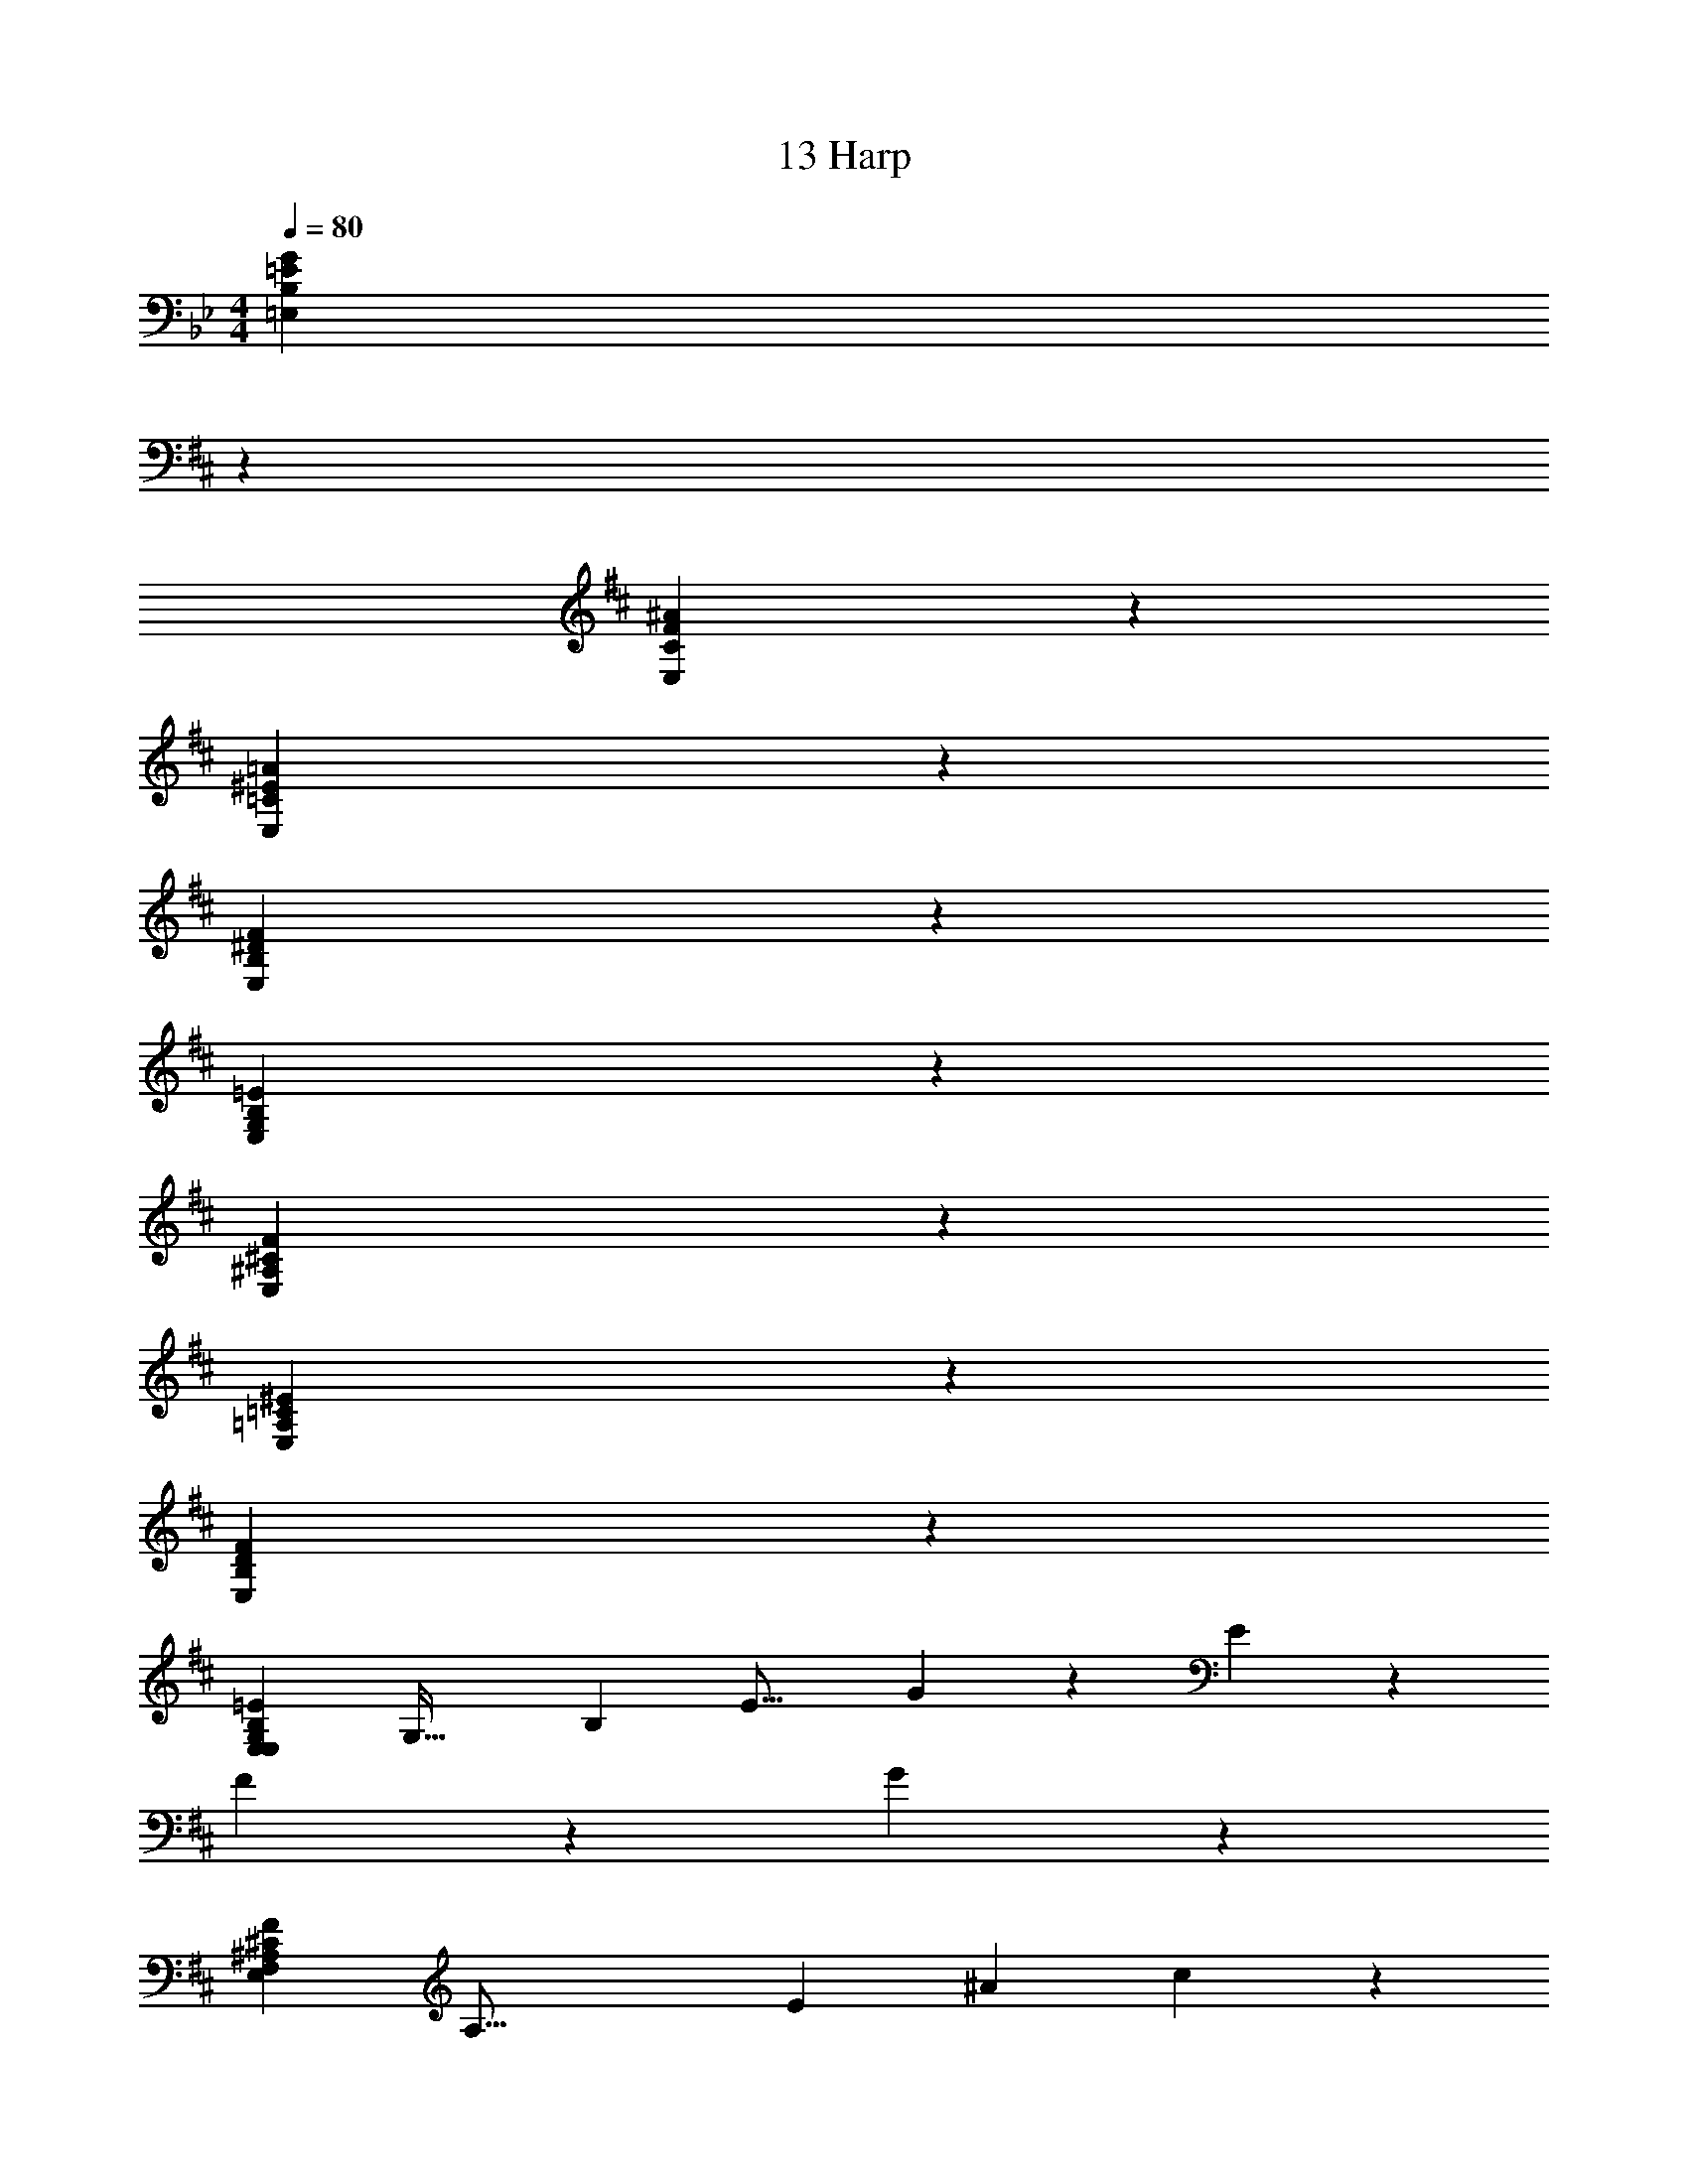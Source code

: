 X: 1
T: 13 Harp
Z: ABC Generated by Starbound Composer v0.8.7
L: 1/4
M: 4/4
Q: 1/4=80
K: Bb
[z31/18B,38/5G38/5=E,38/5=E38/5] 
K: D
z113/18 
[C38/5^A38/5E,38/5F38/5] z2/5 
[=C38/5=A38/5E,38/5^E38/5] z2/5 
[B,38/5F38/5E,38/5^D38/5] z2/5 
[G,38/5=E38/5E,38/5B,38/5] z2/5 
[^A,38/5F38/5E,38/5^C38/5] z2/5 
[=A,38/5^E38/5E,38/5=C38/5] z2/5 
[B,38/5F38/5E,38/5D38/5] z2/5 
[z/4E,19/10G,38/5=E38/5E,38/5B,38/5] [z/4G,53/32] [z/4B,10/7] [z/4E19/16] G19/20 z/20 E19/10 z/10 
F19/10 z/10 G19/10 z/10 
[z/4F,19/5^A,38/5F38/5E,38/5^C38/5] [z/4A,57/16] [z/4E93/28] [z/4^A37/12] c57/20 z3/20 
[z/C19/5] [z/F93/28] A57/20 z3/20 
[z/4^E,19/10=A,38/5^E38/5=E,38/5=C38/5] [z/4A,53/32] [z/4C10/7] [z/4E19/16] =A19/20 z/20 A19/10 z/10 
B19/10 z/10 =c19/10 z/10 
[z/4F,19/5B,38/5F38/5E,38/5D38/5] [z/4B,57/16] [z/4D93/28] [z/4F37/12] B57/20 z3/20 
[z/B,19/5] [z/D93/28] F57/20 z3/20 
[z/4E,19/10G,38/5B38/5E,38/5=E38/5] [z/4G,53/32] [z/4B,10/7] [z/4E19/16] G19/20 z/20 G19/20 z/20 B19/20 z/20 
e19/10 z/10 B19/10 z/10 
[z/4F,57/20B,38/5^A38/5E,38/5F38/5] [z/4^A,73/28] [z/E19/8] A19/10 z/10 B19/20 z/20 
^c19/5 z/5 
[z/4^E,57/20C38/5=A38/5=E,38/5^E38/5] [z/4=A,73/28] [z/4C19/8] [z/4E77/36] A19/10 z/10 B19/20 z/20 
=c19/10 z/10 ^e19/10 z/10 
[z/4D19/5F,19/5B,38/5F38/5E,38/5D38/5] [z/4F57/16] [z/B93/28] [f57/20B,57/20] z3/20 
[z/^d19/5] [z/f93/28] b57/20 z3/20 
[^A15/32G,15/32] z/32 [=d15/32D,15/32] z/32 [G,/32G15/32G,15/32G,19/20] z15/32 [z2/9d15/32^A,15/32] 
K: Bb
z5/18 [=A,/32G15/32G,15/32A,19/20] z15/32 [=D15/32D,15/32] z/32 [_B,/32G15/32G,15/32B,19/20] z15/32 [D15/32D,15/32] z/32 
[D/32D15/32G,15/32D19/20] z15/32 [_E15/32D,15/32] z/32 [B,/32G15/32G,15/32B,19/20] z15/32 [_B15/32B,15/32] z/32 [A,/32d15/32G,15/32A,19/20] z15/32 [B15/32B,15/32] z/32 [G,/32G15/32G,15/32G,19/20] z15/32 [E15/32D,15/32] z/32 
[A,/32=A15/32^F,15/32A,19/5] z15/32 [^c15/32^C,15/32] z/32 [^F15/32F,15/32] z/32 [c15/32A,15/32] z/32 [^C15/32F,15/32] z/32 [F15/32A,15/32] z/32 [C15/32F,15/32] z/32 [F,15/32C,15/32] z/32 
[A15/32F,15/32] z/32 [c15/32C,15/32] z/32 [F15/32F,15/32] z/32 [c15/32A,15/32] z/32 [F,/32F15/32C15/32F,19/20] z15/32 [c15/32A,15/32] z/32 [A,/32F15/32F,15/32A,19/20] z15/32 [c15/32C,15/32] z/32 
[B,/32=E15/32G,15/32B,19/10] z15/32 [B15/32D,15/32] z/32 [G15/32G,15/32] z/32 [B15/32B,15/32] z/32 [A,/32D15/32G,15/32A,19/20] z15/32 [B15/32D,15/32] z/32 [G,/32G15/32G,15/32G,19/20] z15/32 [D15/32D,15/32] z/32 
[D/32E15/32E,15/32D19/10] z15/32 [D15/32B,,15/32] z/32 [G15/32E,15/32] z/32 [B15/32B,15/32] z/32 [B,/32G15/32D15/32B,19/20] z15/32 [D15/32B,15/32] z/32 [D/32G15/32G,15/32D19/20] z15/32 [D15/32D,15/32] z/32 
[_E/32E15/32_E,15/32E19/10] z15/32 [E15/32E,15/32] z/32 [G15/32G,15/32] z/32 [B15/32B,15/32] z/32 [B,/32G15/32G,15/32B,19/10] z15/32 [D15/32D,15/32] z/32 [G15/32G,15/32] z/32 [D15/32D,15/32] z/32 
[G,/32G15/32E,15/32G,57/20] z15/32 [D15/32E,15/32] z/32 [G15/32G,15/32] z/32 [d15/32B,15/32] z/32 [G15/32D15/32] z/32 [D15/32B,15/32] z/32 [G15/32A,15/32] z/32 [D15/32=C15/32] z/32 
[B15/32G,15/32] z/32 [d15/32D,15/32] z/32 [G,/32G15/32G,15/32G,19/20] z15/32 [d15/32B,15/32] z/32 [A,/32G15/32G,15/32A,19/20] z15/32 [D15/32D,15/32] z/32 [B,/32G15/32G,15/32B,19/20] z15/32 [D15/32D,15/32] z/32 
[D/32D15/32G,15/32D19/20] z15/32 [E15/32D,15/32] z/32 [B,/32G15/32G,15/32B,19/20] z15/32 [B15/32B,15/32] z/32 [A,/32d15/32G,15/32A,19/20] z15/32 [B15/32B,15/32] z/32 [G,/32G15/32G,15/32G,19/20] z15/32 [E15/32D,15/32] z/32 
[A,/32A15/32F,15/32A,19/5] z15/32 [c15/32C,15/32] z/32 [F15/32F,15/32] z/32 [c15/32A,15/32] z/32 [^C15/32F,15/32] z/32 [F15/32A,15/32] z/32 [C15/32F,15/32] z/32 [F,15/32C,15/32] z/32 
[A15/32F,15/32] z/32 [c15/32C,15/32] z/32 [F15/32F,15/32] z/32 [c15/32A,15/32] z/32 [F,/32F15/32C15/32F,19/20] z15/32 [c15/32A,15/32] z/32 [A,/32F15/32F,15/32A,19/20] z15/32 [c15/32C,15/32] z/32 
[B,/32=E15/32G,15/32B,19/10] z15/32 [B15/32D,15/32] z/32 [G15/32G,15/32] z/32 [B15/32B,15/32] z/32 [A,/32D15/32G,15/32A,19/20] z15/32 [B15/32D,15/32] z/32 [G,/32G15/32G,15/32G,19/20] z15/32 [D15/32D,15/32] z/32 
[D,/32E15/32=E,15/32D,19/10] z15/32 [D15/32B,,15/32] z/32 [G15/32E,15/32] z/32 [B15/32B,15/32] z/32 [G,/32G15/32D15/32G,19/10] z15/32 [D15/32B,15/32] z/32 [G15/32G,15/32] z/32 [D15/32D,15/32] z/32 
[_E15/32_E,15/32] z/32 [E15/32E,15/32] z/32 [G15/32G,15/32] z/32 [B15/32B,15/32] z/32 [G,/32G15/32G,15/32G,19/20] z15/32 [D15/32D,15/32] z/32 [A,/32G15/32G,15/32A,19/20] z15/32 [D15/32D,15/32] z/32 
[B,/32G15/32E,15/32B,57/20] z15/32 [D15/32E,15/32] z/32 [G15/32G,15/32] z/32 [d15/32B,15/32] z/32 [G15/32D15/32] z/32 [D15/32B,15/32] z/32 [=C/32G15/32A,15/32C19/20] z15/32 [D15/32C15/32] z/32 
[=B,/32=E,19/5B,38/5] z7/32 [z/4G,57/16] [z/B,93/28] [z13/18=E57/20] 
K: D
z113/18 
[z/4F,19/5^C38/5^A38/5E,38/5F38/5] [z/4^A,57/16] [z/4C93/28] [z/4F37/12] A57/20 z83/20 
[z/4^E,19/5=C38/5=A38/5=E,38/5^E38/5] [z/4=A,57/16] [z/4C93/28] [z/4E37/12] A57/20 z83/20 
[z/4F,19/5B,38/5F38/5E,38/5^D38/5] [z/4B,57/16] [z/4D93/28] [z/4F37/12] =B57/20 z83/20 
[z/G,19/5G,38/5=E38/5E,38/5B,38/5] [z/B,93/28] E57/20 z83/20 
[z/4F,19/5^A,38/5F38/5E,38/5^C38/5] [z/4A,57/16] [z/4C93/28] [z/4F37/12] ^A57/20 z83/20 
[z/4^E,19/5=A,38/5^E38/5=E,38/5=C38/5] [z/4A,57/16] [z/4C93/28] [z/4E37/12] =A57/20 z83/20 
[z/8F,19/5B,38/5F38/5E,38/5D38/5] [z/8B,147/40] [z/4D57/16] [z/4F93/28] [z/4B37/12] ^d57/20 z83/20 
[z31/18B,38/5G38/5E,38/5=E38/5] 
K: D
z113/18 
[^C38/5^A38/5E,38/5F38/5] z2/5 
[=C38/5=A38/5E,38/5^E38/5] z2/5 
[B,38/5F38/5E,38/5D38/5] z2/5 
[G,38/5=E38/5E,38/5B,38/5] z2/5 
[^A,38/5F38/5E,38/5^C38/5] z2/5 
[=A,38/5^E38/5E,38/5=C38/5] z2/5 
[B,38/5F38/5E,38/5D38/5] z2/5 
[z/4E,19/10G,38/5=E38/5E,38/5B,38/5] [z/4G,53/32] [z/4B,10/7] [z/4E19/16] G19/20 z/20 E19/10 z/10 
F19/10 z/10 G19/10 z/10 
[z/4F,19/5^A,38/5F38/5E,38/5^C38/5] [z/4A,57/16] [z/4E93/28] [z/4^A37/12] c57/20 z3/20 
[z/C19/5] [z/F93/28] A57/20 z3/20 
[z/4^E,19/10=A,38/5^E38/5=E,38/5=C38/5] [z/4A,53/32] [z/4C10/7] [z/4E19/16] =A19/20 z/20 A19/10 z/10 
B19/10 z/10 =c19/10 z/10 
[z/4F,19/5B,38/5F38/5E,38/5D38/5] [z/4B,57/16] [z/4D93/28] [z/4F37/12] B57/20 z3/20 
[z/B,19/5] [z/D93/28] F57/20 z3/20 
[z/4E,19/10G,38/5B38/5E,38/5=E38/5] [z/4G,53/32] [z/4B,10/7] [z/4E19/16] G19/20 z/20 G19/20 z/20 B19/20 z/20 
=e19/10 z/10 B19/10 z/10 
[z/4F,57/20B,38/5^A38/5E,38/5F38/5] [z/4^A,73/28] [z/E19/8] A19/10 z/10 B19/20 z/20 
^c19/5 z/5 
[z/4^E,57/20C38/5=A38/5=E,38/5^E38/5] [z/4=A,73/28] [z/4C19/8] [z/4E77/36] A19/10 z/10 B19/20 z/20 
=c19/10 z/10 ^e19/10 z/10 
[z/4D19/5F,19/5B,38/5F38/5E,38/5D38/5] [z/4F57/16] [z/B93/28] [f57/20B,57/20] z3/20 
[z/d19/5] [z/f93/28] b57/20 z3/20 
[^A15/32G,15/32] z/32 [=d15/32D,15/32] z/32 [G,/32G15/32G,15/32G,19/20] z15/32 [z2/9d15/32^A,15/32] 
K: Bb
z5/18 [=A,/32G15/32G,15/32A,19/20] z15/32 [=D15/32D,15/32] z/32 [_B,/32G15/32G,15/32B,19/20] z15/32 [D15/32D,15/32] z/32 
[D/32D15/32G,15/32D19/20] z15/32 [_E15/32D,15/32] z/32 [B,/32G15/32G,15/32B,19/20] z15/32 [_B15/32B,15/32] z/32 [A,/32d15/32G,15/32A,19/20] z15/32 [B15/32B,15/32] z/32 [G,/32G15/32G,15/32G,19/20] z15/32 [E15/32D,15/32] z/32 
[A,/32=A15/32F,15/32A,19/5] z15/32 [^c15/32C,15/32] z/32 [F15/32F,15/32] z/32 [c15/32A,15/32] z/32 [^C15/32F,15/32] z/32 [F15/32A,15/32] z/32 [C15/32F,15/32] z/32 [F,15/32C,15/32] z/32 
[A15/32F,15/32] z/32 [c15/32C,15/32] z/32 [F15/32F,15/32] z/32 [c15/32A,15/32] z/32 [F,/32F15/32C15/32F,19/20] z15/32 [c15/32A,15/32] z/32 [A,/32F15/32F,15/32A,19/20] z15/32 [c15/32C,15/32] z/32 
[B,/32=E15/32G,15/32B,19/10] z15/32 [B15/32D,15/32] z/32 [G15/32G,15/32] z/32 [B15/32B,15/32] z/32 [A,/32D15/32G,15/32A,19/20] z15/32 [B15/32D,15/32] z/32 [G,/32G15/32G,15/32G,19/20] z15/32 [D15/32D,15/32] z/32 
[D/32E15/32E,15/32D19/10] z15/32 [D15/32B,,15/32] z/32 [G15/32E,15/32] z/32 [B15/32B,15/32] z/32 [B,/32G15/32D15/32B,19/20] z15/32 [D15/32B,15/32] z/32 [D/32G15/32G,15/32D19/20] z15/32 [D15/32D,15/32] z/32 
[_E/32E15/32_E,15/32E19/10] z15/32 [E15/32E,15/32] z/32 [G15/32G,15/32] z/32 [B15/32B,15/32] z/32 [B,/32G15/32G,15/32B,19/10] z15/32 [D15/32D,15/32] z/32 [G15/32G,15/32] z/32 [D15/32D,15/32] z/32 
[G,/32G15/32E,15/32G,57/20] z15/32 [D15/32E,15/32] z/32 [G15/32G,15/32] z/32 [d15/32B,15/32] z/32 [G15/32D15/32] z/32 [D15/32B,15/32] z/32 [G15/32A,15/32] z/32 [D15/32=C15/32] z/32 
[B15/32G,15/32] z/32 [d15/32D,15/32] z/32 [G,/32G15/32G,15/32G,19/20] z15/32 [d15/32B,15/32] z/32 [A,/32G15/32G,15/32A,19/20] z15/32 [D15/32D,15/32] z/32 [B,/32G15/32G,15/32B,19/20] z15/32 [D15/32D,15/32] z/32 
[D/32D15/32G,15/32D19/20] z15/32 [E15/32D,15/32] z/32 [B,/32G15/32G,15/32B,19/20] z15/32 [B15/32B,15/32] z/32 [A,/32d15/32G,15/32A,19/20] z15/32 [B15/32B,15/32] z/32 [G,/32G15/32G,15/32G,19/20] z15/32 [E15/32D,15/32] z/32 
[A,/32A15/32F,15/32A,19/5] z15/32 [c15/32C,15/32] z/32 [F15/32F,15/32] z/32 [c15/32A,15/32] z/32 [^C15/32F,15/32] z/32 [F15/32A,15/32] z/32 [C15/32F,15/32] z/32 [F,15/32C,15/32] z/32 
[A15/32F,15/32] z/32 [c15/32C,15/32] z/32 [F15/32F,15/32] z/32 [c15/32A,15/32] z/32 [F,/32F15/32C15/32F,19/20] z15/32 [c15/32A,15/32] z/32 [A,/32F15/32F,15/32A,19/20] z15/32 [c15/32C,15/32] z/32 
[B,/32=E15/32G,15/32B,19/10] z15/32 [B15/32D,15/32] z/32 [G15/32G,15/32] z/32 [B15/32B,15/32] z/32 [A,/32D15/32G,15/32A,19/20] z15/32 [B15/32D,15/32] z/32 [G,/32G15/32G,15/32G,19/20] z15/32 [D15/32D,15/32] z/32 
[D,/32E15/32=E,15/32D,19/10] z15/32 [D15/32B,,15/32] z/32 [G15/32E,15/32] z/32 [B15/32B,15/32] z/32 [G,/32G15/32D15/32G,19/10] z15/32 [D15/32B,15/32] z/32 [G15/32G,15/32] z/32 [D15/32D,15/32] z/32 
[_E15/32_E,15/32] z/32 [E15/32E,15/32] z/32 [G15/32G,15/32] z/32 [B15/32B,15/32] z/32 [G,/32G15/32G,15/32G,19/20] z15/32 [D15/32D,15/32] z/32 [A,/32G15/32G,15/32A,19/20] z15/32 [D15/32D,15/32] z/32 
[B,/32G15/32E,15/32B,57/20] z15/32 [D15/32E,15/32] z/32 [G15/32G,15/32] z/32 [d15/32B,15/32] z/32 [G15/32D15/32] z/32 [D15/32B,15/32] z/32 [=C/32G15/32A,15/32C19/20] z15/32 [D15/32C15/32] z/32 
[=B,/32=E,19/5B,38/5] z7/32 [z/4G,57/16] [z/B,93/28] [z13/18=E57/20] 
K: D
z113/18 
[z/4F,19/5^C38/5^A38/5E,38/5F38/5] [z/4^A,57/16] [z/4C93/28] [z/4F37/12] A57/20 z83/20 
[z/4^E,19/5=C38/5=A38/5=E,38/5^E38/5] [z/4=A,57/16] [z/4C93/28] [z/4E37/12] A57/20 z83/20 
[z/4F,19/5B,38/5F38/5E,38/5^D38/5] [z/4B,57/16] [z/4D93/28] [z/4F37/12] =B57/20 z83/20 
[z/G,19/5G,38/5=E38/5E,38/5B,38/5] [z/B,93/28] E57/20 z83/20 
[z/4F,19/5^A,38/5F38/5E,38/5^C38/5] [z/4A,57/16] [z/4C93/28] [z/4F37/12] ^A57/20 z83/20 
[z/4^E,19/5=A,38/5^E38/5=E,38/5=C38/5] [z/4A,57/16] [z/4C93/28] [z/4E37/12] =A57/20 z83/20 
[z/8F,19/5B,38/5F38/5E,38/5D38/5] [z/8B,147/40] [z/4D57/16] [z/4F93/28] [z/4B37/12] ^d57/20 z83/20 
[B,38/5G38/5E,38/5=E38/5] z2/5 
[^C38/5^A38/5E,38/5F38/5] z2/5 
[=C38/5=A38/5E,38/5^E38/5] z2/5 
[B,38/5F38/5E,38/5D38/5] z2/5 
[G,38/5=E38/5E,38/5B,38/5] 
